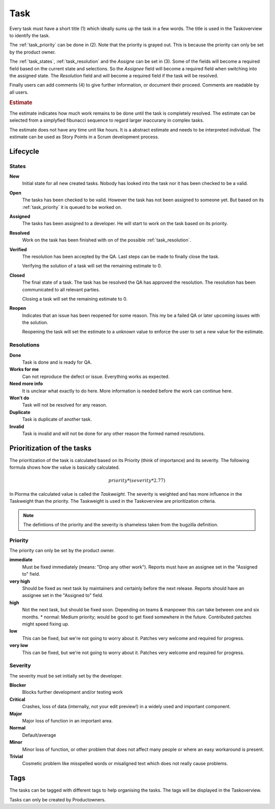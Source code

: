 ****
Task
****
.. image:: ../images/screenshots/task_edit.png
   :width: 800 px
   :alt: Plorma task editing

Every task must have a short title (1) which ideally sums up the task in a few
words. The title is used in the Taskoverview to identify the task.

The :ref:`task_priority` can be done in (2). Note that the priority is grayed
out. This is because the priority can only be set by the product owner.

The :ref:`task_states`, :ref:`task_resolution` and the *Assigne* can be set in
(3). Some of the fields will become a required field based on the current
state and selections. So the *Assignee* field will become a required field
when switching into the assigned state.  The *Resolution* field and will
become a required field if the task will be resolved.

Finally users can add comments (4) to give further information, or document
their proceed. Comments are readable by all users.

.. rubric:: Estimate

The estimate indicates how much work remains to be done until the
task is completely resolved. The estimate can be selected from a
simplyfied fibunacci sequence to regard larger inaccurany in complex
tasks.

The estimate does not have any time unit like hours. It is a abstract
estimate and needs to be interpreted individual. The estimate can be
used as Story Points in a Scrum development process.


Lifecycle
=========

.. image:: ../images/task_lifecycle.png
   :width: 800 px
   :alt: Plorma task lifecycle 

.. _task_states:

States
------

**New**
        Initial state for all new created tasks. Nobody has looked
        into the task nor it has been checked to be a valid.

**Open**
        The tasks has been checked to be valid. However the task has not been
        assigned to someone yet. But based on its :ref:`task_priority` it is
        queued to be worked on.

**Assigned**
        The tasks has been assigned to a developer. He will start to work on
        the task based on its priority.

**Resolved**
        Work on the task has been finished with on of the possible :ref:`task_resolution`.

**Verified**
        The resolution has been accepted by the QA. Last steps can be made to
        finally close the task.

        Verifying the solution of a task will set the remaining estimate to 0.

**Closed**
        The final state of a task. The task has be resolved the QA has
        approved the resolution. The resolution has been communicated to all
        relevant parties.

        Closing a task will set the remaining estimate to 0.

**Reopen**
        Indicates that an issue has been reopened for some reason. This my be a
        failed QA or later upcoming issues with the solution.

        Reopening the task will set the estimate to a unknown value to enforce
        the user to set a new value for the estimate.

.. _task_resolution:

Resolutions
-----------
**Done**
        Task is done and is ready for QA.
**Works for me**
        Can not reproduce the defect or issue. Everything works as expected.
**Need more info**
        It is unclear what exactly to do here. More information is needed
        before the work can continue here.
**Won't do**
        Task will not be resolved for any reason.
**Duplicate**
        Task is duplicate of another task.
**Invalid**
        Task is invalid and will not be done for any other reason the
        formed named resolutions.

.. _task_priority:

Prioritization of the tasks
===========================
The prioritization of the task is calculated based on its Priority (think of
importance) and its severity. The following formula shows how the value is
basically calculated.

.. math::

        priority * (severity * 2.77)

In Plorma the calculated value is called the *Taskweight*. The severity is
weighted and has more influence in the Taskweight than the priority. The
Taskweight is used in the Taskoverview are prioritization criteria.


.. note:: 
        The defintions of the priority and the severity is shameless taken
        from the bugzilla definition.

Priority
--------
The priority can only be set by the product owner.


**immediate**
        Must be fixed immediately (means: "Drop any other work"). Reports must
        have an assignee set in the "Assigned to" field.
**very high**
        Should be fixed as next task by maintainers and certainly before the
        next release. Reports should have an assignee set in the "Assigned to"
        field.
**high**
        Not the next task, but should be fixed soon. Depending on teams &
        manpower this can take between one and six months.  * normal: Medium
        priority; would be good to get fixed somewhere in the future.
        Contributed patches might speed fixing up.
**low**
        This can be fixed, but we're not going to worry about it.  Patches
        very welcome and required for progress.
**very low**
        This can be fixed, but we're not going to worry about it.  Patches
        very welcome and required for progress.


Severity
--------
The severity must be set initially set by the developer.

**Blocker**
        Blocks further development and/or testing work
**Critical**
        Crashes, loss of data (internally, not your edit preview!) in a widely used and important component.
**Major**
        Major loss of function in an important area.
**Normal**
        Default/average
**Minor**
        Minor loss of function, or other problem that does not affect many people or where an easy workaround is present.  
**Trivial**
        Cosmetic problem like misspelled words or misaligned text which does not really cause problems.

Tags
====
The tasks can be tagged with different tags to help organising the tasks. The
tags will be displayed in the Taskoverview.

Tasks can only be created by Productowners.
